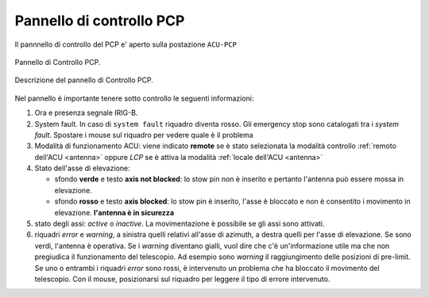 .. _pcp:

Pannello di controllo PCP
-------------------------

Il pannnello di controllo del PCP e' aperto sulla postazione ``ACU-PCP``


.. figure:: images/20141001_01.png
   :scale: 50%
   :alt: rack1
   :align: center

   Pannello di Controllo PCP.


.. figure:: images/ACU_pcppanel.png
   :scale: 70%
   :alt: rack1
   :align: center

   Descrizione del pannello di Controllo PCP.


Nel pannello è importante tenere sotto controllo le seguenti informazioni:

#. Ora e presenza segnale IRIG-B.
#. System fault. In caso di ``system fault`` riquadro diventa rosso. Gli emergency stop sono catalogati tra i *system fault*.
   Spostare i mouse sul riquadro per vedere quale è il problema
#. Modalità di funzionamento ACU: viene indicato  **remote** se è stato selezionata la modalità controllo :ref:`remoto dell'ACU <antenna>`
   oppure *LCP* se è attiva la modalità   :ref:`locale dell'ACU <antenna>`
#. Stato dell'asse di elevazione:
   
   - sfondo **verde** e testo **axis not blocked**: lo stow pin  non è inserito e pertanto l'antenna può essere mossa in elevazione.
   - sfondo **rosso**  e testo **axis blocked**: lo stow pin è inserito, l'asse è bloccato e non è consentito i movimento in elevazione.
     **l'antenna è in sicurezza**
#. stato degli assi: *active* o *inactive*. La movimentazione è possibile se gli assi sono attivati.
#. riquadri *error* e *warning*, a sinistra quelli relativi all'asse di azimuth, a destra quelli per l'asse di elevazione. 
   Se sono verdi, l'antenna è operativa. Se i *warning* diventano gialli, vuol dire che c'è un'informazione utile ma che non pregiudica
   il funzionamento del telescopio. Ad esempio sono  *warning* il raggiungimento delle posizioni di pre-limit.
   Se uno o entrambi i riquadri *error* sono rossi, è intervenuto un problema che ha bloccato il movimento del telescopio.
   Con il mouse, posizionarsi sul riquadro per leggere il tipo di errore intervenuto.
